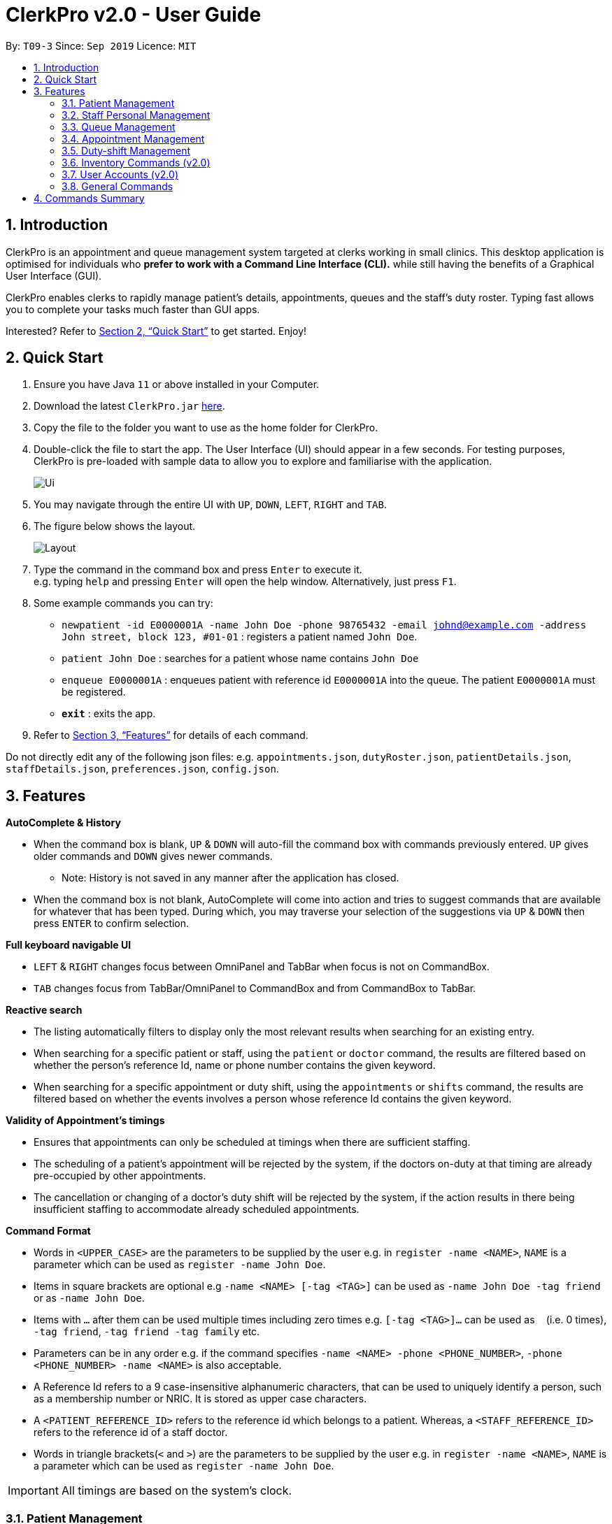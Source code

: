 = ClerkPro v2.0 - User Guide
:site-section: UserGuide
:toc:
:toc-title:
:toc-placement: preamble
:sectnums:
:imagesDir: images
:stylesDir: stylesheets
:xrefstyle: full
:experimental:
ifdef::env-github[]
:tip-caption: :bulb:
:note-caption: :information_source:
endif::[]
:repoURL: https://github.com/AY1920S1-CS2103T-T09-3/main

By: `T09-3`      Since: `Sep 2019`      Licence: `MIT`

== Introduction

ClerkPro is an appointment and queue management system targeted at clerks working in small clinics.
This desktop application is optimised for individuals who *prefer to work with a Command Line Interface (CLI).*
while still having the benefits of a Graphical User Interface (GUI).

ClerkPro enables clerks to rapidly manage patient's details, appointments, queues and the staff's duty roster.
Typing fast allows you to complete your tasks much faster than GUI apps.

Interested? Refer to <<Quick Start>> to get started. Enjoy!

// tag::quickStart[]

== Quick Start

.  Ensure you have Java `11` or above installed in your Computer.
.  Download the latest `ClerkPro.jar` https://github.com/AY1920S1-CS2103T-T09-3/main/releases[here].
.  Copy the file to the folder you want to use as the home folder for ClerkPro.
.  Double-click the file to start the app. The User Interface (UI) should appear in a few seconds. For testing purposes, ClerkPro is pre-loaded with sample data to allow you to explore and familiarise with the application.
+
image::Ui.png[]
+
. You may navigate through the entire UI with kbd:[UP], kbd:[DOWN], kbd:[LEFT], kbd:[RIGHT] and kbd:[TAB].
. The figure below shows the layout.
+
image::Layout.png[]
+
. Type the command in the command box and press kbd:[Enter] to execute it. +
e.g. typing `help` and pressing kbd:[Enter] will open the help window. Alternatively, just press kbd:[F1].
.  Some example commands you can try:

* `newpatient -id E0000001A -name John Doe -phone 98765432 -email johnd@example.com -address John street, block 123, #01-01` : registers a patient named `John Doe`.
* `patient John Doe` : searches for a patient whose name contains `John Doe`
* `enqueue E0000001A` : enqueues patient with reference id `E0000001A` into the queue. The patient `E0000001A` must be registered.
* *`exit`* : exits the app.

.  Refer to <<Features>> for details of each command.

Do not directly edit any of the following json files: e.g. `appointments.json`, `dutyRoster.json`, `patientDetails.json`, `staffDetails.json`, `preferences.json`, `config.json`.

// end::quickStart[]

[[Features]]

== Features

====

// tag::autoCompleteAndHistoryUG[]

*AutoComplete & History*

* When the command box is blank, kbd:[UP] & kbd:[DOWN] will auto-fill the command box with commands previously entered. kbd:[UP] gives older commands and kbd:[DOWN] gives newer commands.

** Note: History is not saved in any manner after the application has closed.

* When the command box is not blank, AutoComplete will come into action and tries to suggest commands that are available for whatever that has been typed. During which, you may traverse your selection of the suggestions via kbd:[UP] & kbd:[DOWN] then press kbd:[ENTER] to confirm selection.

*Full keyboard navigable UI*

* kbd:[LEFT] & kbd:[RIGHT] changes focus between OmniPanel and TabBar when focus is not on CommandBox.

* kbd:[TAB] changes focus from TabBar/OmniPanel to CommandBox and from CommandBox to TabBar.

// end::autoCompleteAndHistoryUG[]
// tag::reactiveSearchUG[]

*Reactive search*

* The listing automatically filters to display only the most relevant results when searching for an existing entry.

* When searching for a specific patient or staff, using the `patient` or `doctor` command, the results are filtered based
    on whether the person's reference Id, name or phone number contains the given keyword.

* When searching for a specific appointment or duty shift, using the `appointments` or `shifts` command, the results are filtered based
    on whether the events involves a person whose reference Id contains the given keyword.

// end::reactiveSearchUG[]

*Validity of Appointment's timings*

* Ensures that appointments can only be scheduled at timings when there are sufficient staffing.

* The scheduling of a patient's appointment will be rejected by the system, if the doctors on-duty at that timing are already
    pre-occupied by other appointments.

* The cancellation or changing of a doctor's duty shift will be rejected by the system, if the action results in there being
    insufficient staffing to accommodate already scheduled appointments.
====

====
*Command Format*

* Words in `<UPPER_CASE>` are the parameters to be supplied by the user e.g. in `register -name <NAME>`, `NAME` is a parameter which can be used as `register -name John Doe`.

* Items in square brackets are optional e.g `-name <NAME> [-tag <TAG>]` can be used as `-name John Doe -tag friend` or as `-name John Doe`.

* Items with `…`​ after them can be used multiple times including zero times e.g. `[-tag <TAG>]...` can be used as `{nbsp}` (i.e. 0 times), `-tag friend`, `-tag friend -tag family` etc.

* Parameters can be in any order e.g. if the command specifies `-name <NAME> -phone <PHONE_NUMBER>`, `-phone <PHONE_NUMBER> -name <NAME>` is also acceptable.

* A Reference Id refers to a 9 case-insensitive alphanumeric characters, that can be used to uniquely identify a person, such as a membership number or NRIC. It is stored as upper case characters.

* A `<PATIENT_REFERENCE_ID>` refers to the reference id which belongs to a patient. Whereas, a `<STAFF_REFERENCE_ID>` refers to the reference id of a staff doctor.

* Words in triangle brackets(`<` and `>`) are the parameters to be supplied by the user e.g. in `register -name <NAME>`, `NAME` is a parameter which can be used as `register -name John Doe`.

====

IMPORTANT: All timings are based on the system's clock.

// tag::patient[]
=== Patient Management

==== Searches patient by arguments: `patient` ====

Filters patients whose reference ids, names or phone number contains the given keyword. +
If no search keyword is provided, all registered patients will be displayed. +

Format: `patient [<SEARCH_KEYWORD>]`

* e.g. `patient S0000001A`

==== Registers a new patient: `newpatient` ====

Registers a new patient. Only patient's reference id and name are compulsory fields +

Format:  `newpatient -id <PATIENT_REFERENCE_ID> -name <PATIENT_NAME> [-phone <PHONE_NUM>]
 [-email <EMAIL>] [-address <ADDRESS>] [-tag <Tags>]...`

* e.g. `newpatient -id E0000001A -name Edmond Halley -phone 85732743 -email halley@example.com -address 12, Kent ridge Ave 3, #01-11 -tag AIDS`

IMPORTANT: As a design decision, undoing the registration of a patient via the `undo` command is allowed.
However, though our target users are clerks working at clinics, our clients would be the employers and stakeholders of said clinics.
Hence, the user *should not have administrative privilege to unregister any patient already in the system.*

==== Updates patients’ profiles: `editpatient` ====

Updates the particulars of a patients +

NOTE: Editing tags will overwrite all existing tags. Must not edit when patient is in queue or being served. +

Format: `editpatient -entry <ENTRY_ID> [-id <PATIENT_REFERENCE_ID>] [-name <NAME>] [-phone <PHONE_NUM>]
 [-email <EMAIL>] [-address <ADDRESS>] [-tag <Tags>]...`

* e.g. `editpatient -entry 1 -phone 91200567 -email edmond@example.com`

// end::patient[]

=== Staff Personal Management ===

====  Searches staff doctor by arguments: `doctor` ====

Filters staff doctor whose reference ids, names or phone number contains the given keyword. +
If no search keyword is provided, all registered doctors will be displayed. +

Format: `doctor [<SEARCH_KEYWORD>]`

* e.g. `doctor S0111111A`

==== Registers a new doctor: `newdoctor` ====

Registers a new doctor. Only doctor's reference id and name are compulsory fields. +

Format: `newdoctor -id <STAFF_REFERENCE_ID> -name <NAME> [-phone <PHONE_NUM>]
 [-email <EMAIL>] [-address <ADDRESS>] [-tag <TAGS>]...`

* e.g. `newdoctor -id W0000001A -name John Doe -phone 98765432 -email johnd@example.com -address 311, Clementi Ave 2, #02-25 -tag Male`

IMPORTANT: As a design decision, undoing the registration of a staff doctor via the `undo` command is allowed.
However, though our target users are clerks working at clinics, our clients would be the employers and stakeholders of said clinics.
Hence, the user *should not have administrative privilege to unregister any staff doctor already in the system.*

==== Updates a doctor's profile: `editdoctor` ====

If user is in the doctors listing screen, updates any change for doctor’s profiles. +

NOTE: Editing tags will overwrite all existing tags. Must not edit when the doctor is on duty. +

Format: `editdoctor -entry <ENTRY_ID> [-id <STAFF_REFERENCE_ID>] [-name <NAME>] [-phone <PHONE_NUM>]
[-email <EMAIL>] [-address <ADDRESS>] [-tag <Tags>]...`

* e.g. `editdoctor -entry 1 -phone 91234567 -email johndoe@example.com`

// tag::queue[]

==== Marks the doctor as on-duty: `onduty` ====

Marks the doctor, based on the index given, as on-duty and adds him/her to a list of on-duty doctors. +

Format: `onduty <ON_DUTY_DOCTOR_ENTRY_ID>`

* e.g. `onduty 1`

==== Marks the doctor as off-duty: `offduty` ====

Marks the doctor, based on the index given, as off-duty and removes him/her from the list. +

Format: `offduty <ON_DUTY_DOCTOR_ENTRY_ID>`

* e.g. `offduty 1`

=== Queue Management

==== Adds a patient to the queue: `enqueue` ====

Adds a patient to the queue based based on the patient's Id. The enqueued patient must be a registered. Staff members cannot be enqueued. +

Format: `enqueue <PATIENT_REFERENCE_ID>` +

* e.g. `enqueue E0000001A`

==== Removes a patient from the queue: `dequeue` ====

Removes a patient from the queue based on their queue position. +

Format: `dequeue <QUEUE_INDEX>`

* e.g. `dequeue E0000001A`

==== Assigns next patient to an available doctor : `next` ====

Assigns the next patient in the queue to a doctor. +

Format: `next <ENTRY_ID>`

* e.g. `next 1`

==== Doctor takes a break: `break`  ====

Avoids directing patients to a doctor. e.g. Doctor is on a lunch break +

Format: `break <ENTRY_ID>`

* e.g. `break 1`

==== Doctor resumes his/her duty: `resume` ====

Allows patients to be directed to a doctor. e.g. Doctor is back from his/her break. +

Format: `resume <ENTRY_ID>`

* e.g. `resume 1`

// end::queue[]
// tag::appointment[]

=== Appointment Management

NOTE: Before you process any commands in appointment management, please ensure you have a patient with referenceid of E0000001A by using `patient E0000001A`. +
You can refer to `newpatient` command to register this patient if the patient is not registered.

==== Displays appointments: `appointments` ====

Displays a sorted list of upcoming appointments for the patient that is associated to the given `REFERENCE_ID`.
If no keyword is given, all upcoming appointments will be displayed. +

Format: `appointments [<REFERENCE_ID>]`

==== Schedules an appointment: `newappt` ====

Schedules a new appointments for a patient. +

NOTE: The appointment(s) will be rejected by the system, if there are insufficient staff doctors on duty at the time of the appointment. +
e.g. Cannot schedule more appointments than available doctors on duty.

If both `-reoccur <INTERVALS>` and `-num <REOCCURRING_TIMES>` fields are present, appointments of these `<REOCCURRING_TIMES>` will be added to the patient
appointment schedule in `<INTERVALS>`. Otherwise, only one event will be added. +

If the optional field `[-end <END_TIMING>]` is absent, default end time is 30 mins after start time of the appointment. Otherwise, end time will be `[-end <END_TIMING>]`. +

The optional field `[-reoccur <INTERVALS>]` can be `-reoccur w`, `-reoccur m`, or `-reoccur y`.They represent to add weekly, monthly, yearly repeat appointment respectively.

Format: `newappt -id <PATIENT_REFERENCE_ID> -start <START_TIMING> [-end <END_TIMING>] [-reoccur <INTERVALS> -num <REOCCURRING_TIMES>]`


==== Acknowledges a appointment: `ackappt` ====

Acknowledges the most upcoming appointment only if patient arrives on the same day and the arriving time is before the appointment's end time. +
Format: `ackappt <REFERENCE_ID>`

==== Cancels an appointment: `cancelappt` ====
Cancels the specified appointment. +

NOTE: To avoid accidental cancellation of another patient's appointments, the user must first narrow down the search to a single patient by using the `appointments [<REFERENCE_ID>]` command. +

Format: `cancelappt <ENTRY_ID>`



==== Changes the appointment date: `editappt` ====

Changes the timing for an existing appointment. +
If optional field `[-end <END_TIMING>]` is not present, default endTiming is 30 mins after startTiming. Otherwise new endTiming will be `[-end <END_TIMING>]`. +

NOTE: To avoid accidental rescheduling of another patient's appointments, the user must first narrow down the search to a single patient using the `appointments [<REFERENCE_ID>]` command. +

NOTE: The operation is rejected if there are insufficient staff doctors on duty at the time of the new appointment. +

Format: `editappt -entry <ENTRY_ID> -start <START_TIMING> [-end <END_TIMING>]`

==== Lists patients who have missed their appointments: `missappt` ====

Lists all appointments that are missed. +

NOTE: An appointment is considered missed if the appointment was not acknowledged and the current time has passed the appointment's end time.

Format: `missappt`

==== Sets missed appointments as settled/notified: `settleappt` ====

Settles and removes the missed appointment based on the given index. +
Settling refers to the user following up on contacting the patient who has missed his/her appointment. +

NOTE: Only missed appointments can be settled. The user must first display the missed appointment listing by using `missappt`, before using this command. +

Format: `settleappt <ENTRY_ID>`

==== Shows the empty slots: `slot` (v2.0) ====

List all the available empty slots for patients to make appointments +

Format: `slot -start <START_DATE>`
// end::appointment[]
// tag::shift[]

=== Duty-shift Management

NOTE: Before you process any commands in Duty-shift Management, please ensure you have a doctor with referenceId of W0000001A by using `doctor W0000001A`. +
You can refer to `newdoctor` command to register this doctor if the doctor is not registered.

==== Displays duty shifts: `shifts` ====

Displays a sorted list of upcoming duty shifts for the staff doctors that is associated to the given `REFERENCE_ID`.
If no keyword is given, all upcoming shifts will be displayed. +

Format: `shifts [<REFERENCE_ID>]`

==== Adds a duty shift for a doctor: `newshift` ====

If both `-reoccur <INTERVALS>` and `-num <REOCCURRING_TIMES>` fields are present, duty shifts of these `<REOCCURRING_TIMES>` will be added to the doctor duty roster in `<INTERVALS>`.
Otherwise, only one shift will be added. +

Format: `newshift -id <STAFF_REFERENCE_ID> -start <START_TIMING> -end <END_TIMING> [-reoccur INTERVALS -num REOCCURRING_TIMES]`

// end::shift[]
==== Cancels a duty shift for a doctor: `cancelshift` ====

Cancels the specified duty shift for a doctor based on the given entry index. +

NOTE: To avoid accidental cancellation of another doctor's shift, the user must first narrow down the search to a single doctor using the `shift [<REFERENCE_ID>]` command. +

NOTE: The operation is rejected if it results in there being more appointments than staff doctors on duty at any given point in time. The appointments affected by the deletion of the duty shift must be resolved first. +

Format: `cancelshift <ENTRY_ID>`

==== Changes the duty shift for a doctor: `editshift` ====

Changes the timing of an existing duty shift based on the given entry index.  +

NOTE: To avoid accidental cancellation of another doctor's shift, the user must first narrow down the search to a single doctor using the `shift [<REFERENCE_ID>]` command. +

NOTE: The operation is rejected if it results in there being more appointments than staff doctors on duty at any given point in time. +

The patient's appointment affected by the editing of the duty shift must be resolved first. +

Format: `editshift -entry <ENTRY_ID> -start <START_TIMING> -end <END_TIMING>`

=== Inventory Commands (v2.0) ===

==== Views the inventory: `inventory` (v2.0) ====

Displays the medicine inventory. +

Format: `inventory`

==== Views the inventory: `prescription` (v2.0) ====

Displays the prescription. A prescription is a list of medications prescribed by the doctor. +

Format: `prescription <PRESCRIPTION_ID | PRESCRIPTION_NAME>`

=== User Accounts (v2.0) ===

==== Login: `login` (v2.0) ====

Login with your username and password. The user will then be prompted to enter their password. +

Format: `login <USER_NAME>`

==== Logout: `logout` (v2.0) ====

Logout from your account +

Format: `logout`

=== General Commands ===

Note: Search actions refers to the `patient`, `doctor`, `appointments` and `shift` commands.

==== Views help: `help` ====

Displays the help window. +

Format: `help`

==== Exits program: `exit` ====

Exits the program. +

Format: `exit`

==== Undo action: `undo` ====

Undoes an action. +
All except search actions can be undone.

Format: `undo`

==== Redo action: `redo` ====

Redo an action. +
All except search actions can be re-done.

Format: `redo`

// tag::summary[]
== Commands Summary ==

* *Patient Management* +
** Search for patient using reference Id, name or phone number: `patient [<SEARCH_KEYWORD>]`
** Register new patient: `newpatient -id <PATIENT_REFERENCE_ID> -name <PATIENT_NAME> [-phone <PHONE_NUM>]
 [-email <EMAIL>] [-address <ADDRESS>] -num [-tag <Tags>]...`
** Edits patient details: `editpatient -entry <ENTRY_ID>[-id <PATIENT_REFERENCE_ID>]  [-name <NAME>] [-phone <PHONE_NUM>]
 [-email <EMAIL>] [-address <ADDRESS>] -num [-tag <Tags>]...`

* *On-Duty Doctors Management* +
** Search for doctors using reference Id, name or phone number: `doctor [<SEARCH_KEYWORD>]`
** Register new doctor: `newdoctor -id <STAFF_REFERENCE_ID> -name <NAME> [-phone <PHONE_NUM>] [-email <EMAIL>] [-address <ADDRESS>] [-tag <TAGS>]…`
** Edit doctor details: `editdoctor -entry <ENTRY_ID> [-id <STAFF_REFERENCE_ID>] [-name <NAME>]
[-phone <PHONE_NUM>] [-email <EMAIL>] [-address <ADDRESS>]-num`
** Mark doctor as on-duty: `onduty <ENTRY_ID>`
** Mark doctor as off-duty: `offduty <ENTRY_ID>`

* *Queue Management* +
** enqueue: `enqueue <PATIENT_REFERENCE_ID>`
** dequeue: `dequeue <QUEUE_INDEX>`
** Assigns next Patient in queue to doctor: `next <DOCTOR_ENTRY_ID>`
** Marks doctor on break: `break <DOCTOR_ENTRY_ID>`
** Marks doctor on resuming work: `resume <DOCTOR_ENTRY_ID>`

* *Appointment Management* +
** Search for appointments: `appointments [<REFERENCE_ID>]`
** Add new appointment: `newappt -id <REFERENCE_ID> -start <START_TIMING> [-end <END_TIMING>] [-reoccur <INTERVALS> -num <REOCCURRING_TIMES>]`
** Edit appointment: `editappt -entry <ENTRY_ID> -start <START_TIMING> [-end <END_TIMING>]`
** Cancel appointment: `cancelappt <ENTRY_ID>`
** Acknowledge arrival of patient for appointment: `ackappt <REFERENCE_ID>`
** List all missed appointments: `missappt`
** Mark missed appointment as settled: `settleappt <ENTRY_ID>`

* *Duty-shift Management* +
** Search for shift: `shifts [<REFERENCE_ID>]`
** Add new shift: `newshift -id STAFF_REFERENCE_ID -start <START_TIMING> -end <END_TIMING> [-reoccur <INTERVALS> -num <REOCCURRING_TIMES>]`
** Change shift: `editshift -entry <ENTRY_ID> -start <START_TIMING> -end <END_TIMING>`
** Cancel shift: `cancelshift <ENTRY_ID>`

* *Inventory commands (v2.0)* +
** inventory: `inventory`
** prescription: `prescription <PRESCRIPTION_ID | PRESCRIPTION_NAME>`

* *User Accounts (v2.0)* +
** login: `login <USER_NAME>`
** logout: `logout`

* *General Commands* +
** help: `help`
** exit: `exit`
** undo: `undo`
** redo: `redo`
// end::summary[]


